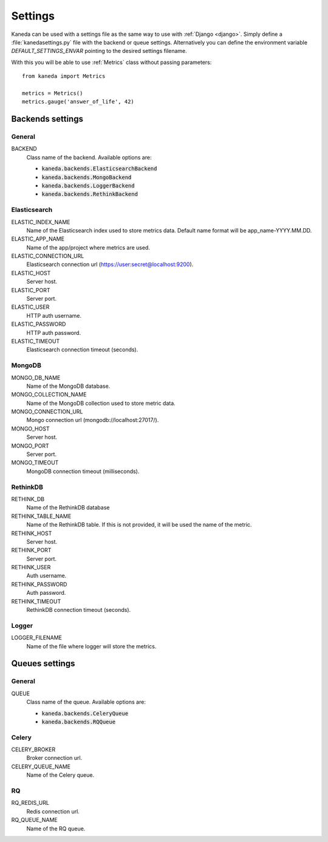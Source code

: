 Settings
========

Kaneda can be used with a settings file as the same way to use with :ref:`Django <django>`. Simply define a
:file:`kanedasettings.py` file with the backend or queue settings. Alternatively you can define the environment variable
`DEFAULT_SETTINGS_ENVAR`  pointing to the desired settings filename.

With this you will be able to use :ref:`Metrics` class without passing parameters::

    from kaneda import Metrics

    metrics = Metrics()
    metrics.gauge('answer_of_life', 42)

Backends settings
~~~~~~~~~~~~~~~~~

General
-------
BACKEND
  Class name of the backend. Available options are:

  * :code:`kaneda.backends.ElasticsearchBackend`
  * :code:`kaneda.backends.MongoBackend`
  * :code:`kaneda.backends.LoggerBackend`
  * :code:`kaneda.backends.RethinkBackend`

Elasticsearch
-------------
ELASTIC_INDEX_NAME
  Name of the Elasticsearch index used to store metrics data. Default name format will be app_name-YYYY.MM.DD.

ELASTIC_APP_NAME
  Name of the app/project where metrics are used.

ELASTIC_CONNECTION_URL
  Elasticsearch connection url (https://user:secret@localhost:9200).

ELASTIC_HOST
  Server host.

ELASTIC_PORT
  Server port.

ELASTIC_USER
  HTTP auth username.

ELASTIC_PASSWORD
  HTTP auth password.

ELASTIC_TIMEOUT
  Elasticsearch connection timeout (seconds).

MongoDB
-------
MONGO_DB_NAME
  Name of the MongoDB database.

MONGO_COLLECTION_NAME
  Name of the MongoDB collection used to store metric data.

MONGO_CONNECTION_URL
  Mongo connection url (mongodb://localhost:27017/).

MONGO_HOST
  Server host.

MONGO_PORT
  Server port.

MONGO_TIMEOUT
  MongoDB connection timeout (milliseconds).

RethinkDB
---------
RETHINK_DB
  Name of the RethinkDB database

RETHINK_TABLE_NAME
  Name of the RethinkDB table. If this is not provided, it will be used the name of the metric.

RETHINK_HOST
  Server host.

RETHINK_PORT
  Server port.

RETHINK_USER
  Auth username.

RETHINK_PASSWORD
  Auth password.

RETHINK_TIMEOUT
  RethinkDB connection timeout (seconds).

Logger
------
LOGGER_FILENAME
  Name of the file where logger will store the metrics.

Queues settings
~~~~~~~~~~~~~~~

General
-------
QUEUE
  Class name of the queue. Available options are:

  * :code:`kaneda.backends.CeleryQueue`
  * :code:`kaneda.backends.RQQueue`

Celery
------
CELERY_BROKER
  Broker connection url.

CELERY_QUEUE_NAME
  Name of the Celery queue.

RQ
--
RQ_REDIS_URL
  Redis connection url.

RQ_QUEUE_NAME
  Name of the RQ queue.